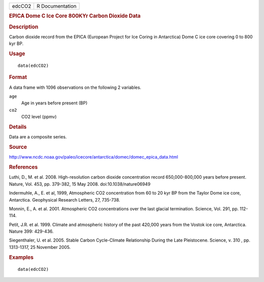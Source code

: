 .. container::

   ====== ===============
   edcCO2 R Documentation
   ====== ===============

   .. rubric:: EPICA Dome C Ice Core 800KYr Carbon Dioxide Data
      :name: epica-dome-c-ice-core-800kyr-carbon-dioxide-data

   .. rubric:: Description
      :name: description

   Carbon dioxide record from the EPICA (European Project for Ice Coring
   in Antarctica) Dome C ice core covering 0 to 800 kyr BP.

   .. rubric:: Usage
      :name: usage

   ::

      data(edcCO2)

   .. rubric:: Format
      :name: format

   A data frame with 1096 observations on the following 2 variables.

   ``age``
      Age in years before present (BP)

   ``co2``
      CO2 level (ppmv)

   .. rubric:: Details
      :name: details

   Data are a composite series.

   .. rubric:: Source
      :name: source

   http://www.ncdc.noaa.gov/paleo/icecore/antarctica/domec/domec_epica_data.html

   .. rubric:: References
      :name: references

   Luthi, D., M. et al. 2008. High-resolution carbon dioxide
   concentration record 650,000-800,000 years before present. Nature,
   Vol. 453, pp. 379-382, 15 May 2008. doi:10.1038/nature06949

   Indermuhle, A., E. et al, 1999, Atmospheric CO2 concentration from 60
   to 20 kyr BP from the Taylor Dome ice core, Antarctica. Geophysical
   Research Letters, 27, 735-738.

   Monnin, E., A. et al. 2001. Atmospheric CO2 concentrations over the
   last glacial termination. Science, Vol. 291, pp. 112-114.

   Petit, J.R. et al. 1999. Climate and atmospheric history of the past
   420,000 years from the Vostok ice core, Antarctica. Nature 399:
   429-436.

   Siegenthaler, U. et al. 2005. Stable Carbon Cycle-Climate
   Relationship During the Late Pleistocene. Science, v. 310 , pp.
   1313-1317, 25 November 2005.

   .. rubric:: Examples
      :name: examples

   ::

      data(edcCO2)
